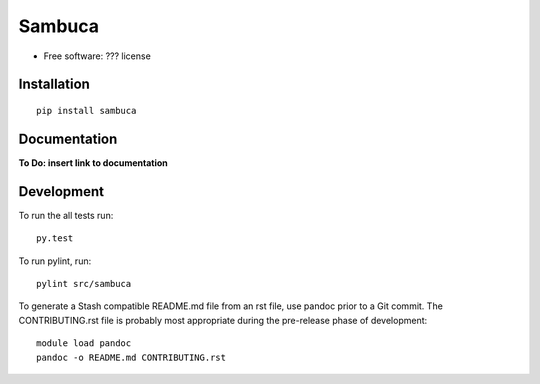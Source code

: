 ===============================
Sambuca
===============================

* Free software: ??? license

Installation
============

::

    pip install sambuca

Documentation
=============
**To Do: insert link to documentation**

Development
===========

To run the all tests run::

    py.test

To run pylint, run::

    pylint src/sambuca

To generate a Stash compatible README.md file from an rst file, use pandoc
prior to a Git commit. The CONTRIBUTING.rst file is probably most appropriate
during the pre-release phase of development::

    module load pandoc
    pandoc -o README.md CONTRIBUTING.rst

